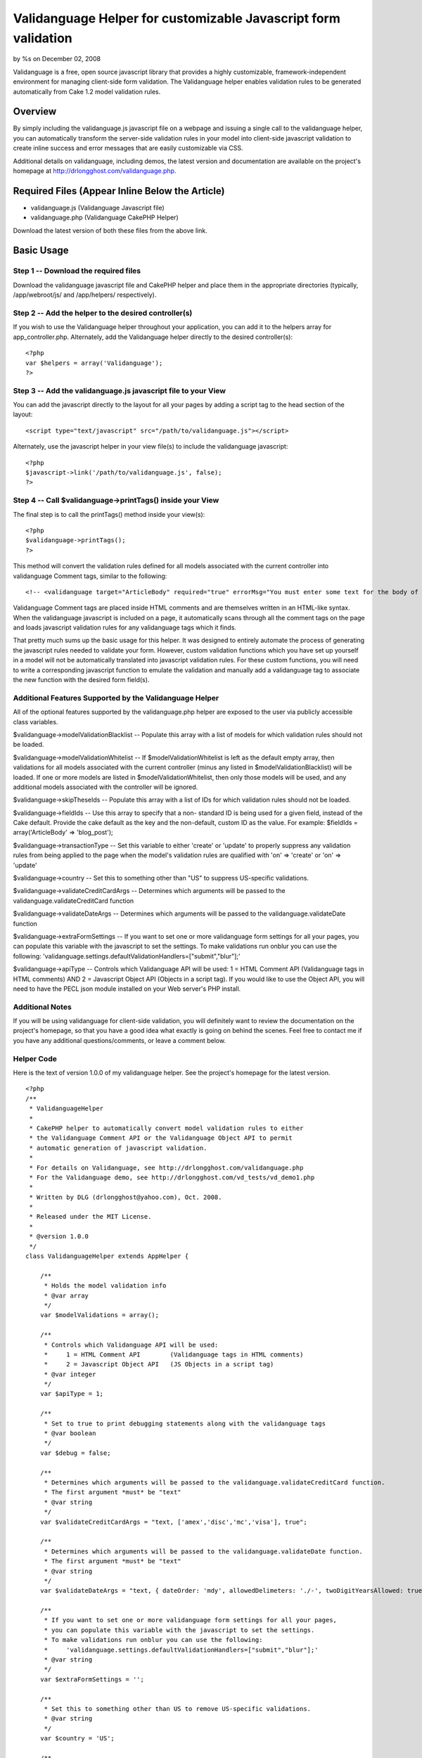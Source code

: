 

Validanguage Helper for customizable Javascript form validation
===============================================================

by %s on December 02, 2008

Validanguage is a free, open source javascript library that provides a
highly customizable, framework-independent environment for managing
client-side form validation. The Validanguage helper enables
validation rules to be generated automatically from Cake 1.2 model
validation rules.


Overview
--------

By simply including the validanguage.js javascript file on a webpage
and issuing a single call to the validanguage helper, you can
automatically transform the server-side validation rules in your model
into client-side javascript validation to create inline success and
error messages that are easily customizable via CSS.

Additional details on validanguage, including demos, the latest
version and documentation are available on the project's homepage at
`http://drlongghost.com/validanguage.php`_.


Required Files (Appear Inline Below the Article)
------------------------------------------------

+ validanguage.js (Validanguage Javascript file)
+ validanguage.php (Validanguage CakePHP Helper)

Download the latest version of both these files from the above link.


Basic Usage
-----------

Step 1 -- Download the required files
`````````````````````````````````````
Download the validanguage javascript file and CakePHP helper and place
them in the appropriate directories (typically, /app/webroot/js/ and
/app/helpers/ respectively).


Step 2 -- Add the helper to the desired controller(s)
`````````````````````````````````````````````````````
If you wish to use the Validanguage helper throughout your
application, you can add it to the helpers array for
app_controller.php. Alternately, add the Validanguage helper directly
to the desired controller(s):

::

    <?php 
    var $helpers = array('Validanguage');
    ?>



Step 3 -- Add the validanguage.js javascript file to your View
``````````````````````````````````````````````````````````````
You can add the javascript directly to the layout for all your pages
by adding a script tag to the head section of the layout:

::

    <script type="text/javascript" src="/path/to/validanguage.js"></script>

Alternately, use the javascript helper in your view file(s) to include
the validanguage javascript:

::

    <?php
    $javascript->link('/path/to/validanguage.js', false); 
    ?>



Step 4 -- Call $validanguage->printTags() inside your View
``````````````````````````````````````````````````````````
The final step is to call the printTags() method inside your view(s):

::

    <?php
    $validanguage->printTags();
    ?>

This method will convert the validation rules defined for all models
associated with the current controller into validanguage Comment tags,
similar to the following:

::

    
    <!-- <validanguage target="ArticleBody" required="true" errorMsg="You must enter some text for the body of your article."/> -->

Validanguage Comment tags are placed inside HTML comments and are
themselves written in an HTML-like syntax. When the validanguage
javascript is included on a page, it automatically scans through all
the comment tags on the page and loads javascript validation rules for
any validanguage tags which it finds.

That pretty much sums up the basic usage for this helper. It was
designed to entirely automate the process of generating the javascript
rules needed to validate your form. However, custom validation
functions which you have set up yourself in a model will not be
automatically translated into javascript validation rules. For these
custom functions, you will need to write a corresponding javascript
function to emulate the validation and manually add a validanguage tag
to associate the new function with the desired form field(s).


Additional Features Supported by the Validanguage Helper
````````````````````````````````````````````````````````
All of the optional features supported by the validanguage.php helper
are exposed to the user via publicly accessible class variables.

$validanguage->modelValidationBlacklist -- Populate this array with a
list of models for which validation rules should not be loaded.

$validanguage->modelValidationWhitelist -- If
$modelValidationWhitelist is left as the default empty array, then
validations for all models associated with the current controller
(minus any listed in $modelValidationBlacklist) will be loaded. If one
or more models are listed in $modelValidationWhitelist, then only
those models will be used, and any additional models associated with
the controller will be ignored.

$validanguage->skipTheseIds -- Populate this array with a list of IDs
for which validation rules should not be loaded.

$validanguage->fieldIds -- Use this array to specify that a non-
standard ID is being used for a given field, instead of the Cake
default. Provide the cake default as the key and the non-default,
custom ID as the value. For example: $fieldIds = array('ArticleBody'
=> 'blog_post');

$validanguage->transactionType -- Set this variable to either 'create'
or 'update' to properly suppress any validation rules from being
applied to the page when the model's validation rules are qualified
with 'on' => 'create' or 'on' => 'update'

$validanguage->country -- Set this to something other than "US" to
suppress US-specific validations.

$validanguage->validateCreditCardArgs -- Determines which arguments
will be passed to the validanguage.validateCreditCard function

$validanguage->validateDateArgs -- Determines which arguments will be
passed to the validanguage.validateDate function

$validanguage->extraFormSettings -- If you want to set one or more
validanguage form settings for all your pages, you can populate this
variable with the javascript to set the settings. To make validations
run onblur you can use the following:
'validanguage.settings.defaultValidationHandlers=["submit","blur"];'

$validanguage->apiType -- Controls which Validanguage API will be
used: 1 = HTML Comment API (Validanguage tags in HTML comments) AND 2
= Javascript Object API (Objects in a script tag). If you would like
to use the Object API, you will need to have the PECL json module
installed on your Web server's PHP install.


Additional Notes
````````````````
If you will be using validanguage for client-side validation, you will
definitely want to review the documentation on the project's homepage,
so that you have a good idea what exactly is going on behind the
scenes. Feel free to contact me if you have any additional
questions/comments, or leave a comment below.


Helper Code
```````````
Here is the text of version 1.0.0 of my validanguage helper. See the
project's homepage for the latest version.

::

    
    <?php
    /**
     * ValidanguageHelper
     * 
     * CakePHP helper to automatically convert model validation rules to either
     * the Validanguage Comment API or the Validanguage Object API to permit
     * automatic generation of javascript validation.
     * 
     * For details on Validanguage, see http://drlongghost.com/validanguage.php
     * For the Validanguage demo, see http://drlongghost.com/vd_tests/vd_demo1.php
     * 
     * Written by DLG (drlongghost@yahoo.com), Oct. 2008.
     * 
     * Released under the MIT License.
     * 
     * @version 1.0.0
     */
    class ValidanguageHelper extends AppHelper {
            
        /**
         * Holds the model validation info
         * @var array
         */
        var $modelValidations = array();
        
        /**
         * Controls which Validanguage API will be used:
         *     1 = HTML Comment API        (Validanguage tags in HTML comments)
         *     2 = Javascript Object API   (JS Objects in a script tag)
         * @var integer
         */
        var $apiType = 1;
        
        /**
         * Set to true to print debugging statements along with the validanguage tags
         * @var boolean
         */
        var $debug = false;
        
        /**
         * Determines which arguments will be passed to the validanguage.validateCreditCard function.
         * The first argument *must* be "text"
         * @var string
         */
        var $validateCreditCardArgs = "text, ['amex','disc','mc','visa'], true";
        
        /**
         * Determines which arguments will be passed to the validanguage.validateDate function.
         * The first argument *must* be "text"
         * @var string
         */
        var $validateDateArgs = "text, { dateOrder: 'mdy', allowedDelimeters: './-', twoDigitYearsAllowed: true }";
        
        /**
         * If you want to set one or more validanguage form settings for all your pages,
         * you can populate this variable with the javascript to set the settings.
         * To make validations run onblur you can use the following:
         *     'validanguage.settings.defaultValidationHandlers=["submit","blur"];'
         * @var string
         */
        var $extraFormSettings = '';
    
        /**
         * Set this to something other than US to remove US-specific validations.
         * @var string
         */
        var $country = 'US';
    
        /**
         * Populate this array with a list of models for which validation rules
         * should not be loaded.
         * @var array
         */
        var $modelValidationBlacklist = array();
        
        /**
         * If $modelValidationWhitelist is left as the default empty array,
         * then validations for all models associated with the current controller
         * (minus any listed in $modelValidationBlacklist) will be loaded.
         * If one or more models are listed in $modelValidationWhitelist,
         * then only those models will be used, and any additional models
         * associated with the controller will be ignored.
         * @var array
         */
        var $modelValidationWhitelist = array();
        
        /**
         * Populate this array with a list of IDs for which validation rules
         * should not be loaded.  If using the $fieldIds array below, you will
         * need to specify the IDs referenced in $fieldIds.
         * @var array
         */
        var $skipTheseIds = array();
        
        /**
         * Use this array to specify that a non-standard ID is being used for
         * a given field, instead of the Cake default. Provide the cake default
         * as the key and the non-default, custom ID as the value.
         * For example:  $fieldIds = array('ArticleBody' => 'blog_post');
         * @var array
         */
        var $fieldIds = array();
    
        /**
         * Set this variable to either 'create' or 'update' to properly
         * suppress any validation rules from being applied to the page
         * when the model's validation rules are qualified with
         * 'on' => 'create' or 'on' => 'update'
         * @var string
         */
        var $transactionType = '';
    
        /**
         * Program variable. Stores the form settings
         * @var string
         */
        var $validanguageFormSettings = '';
        
        /**
         * Program variable. Stores the validanguage API code generated from the cake models
         * @var string
         */
        var $validanguageText = '';
            
        /**
         * getTags
         * 
         * This method parses thru the model and builds validanguage tags for all the
         * validation rules.  The tags are returned as an array as follows:
         *     array(
         *         0 => validanguageFormSettings,
         *         1 => validanguageText,
         *     )
         * @return array
         */
        function getTags() {
            $this->_getTags();
            return array ($this->validanguageFormSettings, $this->validanguageText);
        }
        
        /**
         * printTags
         * 
         * This method parses thru the model and prints validanguage tags for all the
         * validation rules.
         */
        function printTags() {
            $this->_getTags();
            echo $this->validanguageFormSettings;
            echo $this->validanguageText;
        }
        
        /**
         * _getFormSettings
         * 
         * Populates a javascript script tag with all the requested customization settings
         */
        function _getFormSettings() {
            // Check to make sure json_encode() is available
            if ($this->apiType == 2 && !function_exists('json_encode')) {
                $this->apiType = 1;
                trigger_error("json_encode() PHP extension not installed. Switching to Comment API", E_USER_WARNING);
            } 
            
            $this->validanguageFormSettings = "<script type=\"text/javascript\">\n";
            $this->validanguageFormSettings .= "     validanguage.settings.onErrorClassName = 'error-message';\n";
            $this->validanguageFormSettings .= "     {$this->extraFormSettings}\n";
            $this->validanguageFormSettings .= "</script>\n";
        }
        
        /**
         * This function pulls out a list of all the relevant parts of a rule
         * which will be required by the _parseRule() method to properly translate
         * the rule from CakePHP to Validanguage.
         * 
         * @param $array1 Object
         * @param $array2 Object
         * @return array
         */
        function _getRelevantSettings( $arr1, $arr2=array(), $arr3=array() ) {
            $relevantSettingsList = array(
                'on',
                'message',
                'allowEmpty'
            );
            $relevantSettings = array();
            
            foreach ($relevantSettingsList as $setting) {
                if (is_array($arr1) && isset($arr1[$setting])) $relevantSettings[$setting] = $arr1[$setting];
                if (is_array($arr2) && isset($arr2[$setting])) $relevantSettings[$setting] = $arr2[$setting];
                if (is_array($arr3) && isset($arr3[$setting])) $relevantSettings[$setting] = $arr3[$setting];
            }
            return $relevantSettings;
        }
        
        /**
         * This method parses thru the model and populates validanguage tags for all the
         * validation rules.
         */
        function _getTags() {
            $i = -1;
            $validations = array();
            $this->_getFormSettings();
            if (empty($this->modelValidations)) $this->_loadModelValidations();
            foreach ($this->modelValidations as $model=>$fields ) {
                foreach ($fields as $field => $rules) {
                    $id = $model . Inflector::camelize($field);
                    if (array_key_exists($id, $this->fieldIds)) $id = $this->fieldIds[$id];
                    if (in_array($id, $this->skipTheseIds)) continue;
                    if ($this->debug) echo "<br/><br/> -- Checking $id -- <br/>";
                    $validations[$id] = array( 'validations' => array() );
                    
                    // There must be an easier way to iterate thru all this...
                    if (is_array($rules)) {
                        if (isset($rules[0])) {
                            // This array must be handled as a single rule
                            $this->_parseRule( $field, $rules, &$validations[$id] );
                        } else {
                         
                            foreach ($rules as $ruleName=>$ruleVal) {
                                
                                if (is_array($ruleVal)) {
                                    $relevantSettings = $this->_getRelevantSettings($rules, $ruleName, $ruleVal);
                                    
                                    if (isset($ruleVal[0])) {
                                        // This array must be handled as a single rule
                                        $this->_parseRule( $ruleName, $ruleVal, &$validations[$id], $relevantSettings );
                                    } else {
                                        foreach ($ruleVal as $ruleName2 => $ruleVal2) {
                                            $this->_parseRule( $ruleName2, $ruleVal2, &$validations[$id], $relevantSettings );
                                        }
                                    }
                                    
                                } else {
                                    $relevantSettings = $this->_getRelevantSettings($ruleName, $rules, $rules[$ruleName]);
                                    $this->_parseRule( $ruleName, $ruleVal, &$validations[$id], $relevantSettings );
                                }
                            }                          
                        }
                                            
                    } else {
                        // Single value
                        $this->_parseRule( $field, $rules, &$validations[$id] );
                    }
                }
            }
            $apiFunc = ($this->apiType==1) ? '_outputValidanguageTags' : '_outputValidanguageObjects';
            $this->{$apiFunc}($validations);
        }
        
        /**
         * loadModelValidations
         * 
         * Populates the modelValidations array with details on all the models
         * assigned to the controller
         */
        function _loadModelValidations() {
            $models = (empty($this->modelValidationWhitelist)) ? $this->params['models'] : $this->modelValidationWhitelist;
            foreach ($models as $m) {
                if (in_array($m, $this->modelValidationBlacklist)) continue;
                $model = new $m;
                if (method_exists($model, 'loadValidation')) $model->loadValidation();
                $this->modelValidations[$m] = $model->validate;
            }
            if ($this->debug == true) pr($this->modelValidations);
        }
        
        /**
         * Converts the $validations object into the validanguage Object API
         * and prints it in a script tag.
         * @param $validations Object
         */
        function _outputValidanguageObjects($validations) {
            if ($this->debug) pr($validations);
            $this->validanguageText = "<script type=\"text/javascript\">\n";
            foreach( $validations as $id => $rules ) {
                $this->validanguageText .= "     validanguage.el['{$id}'] = " . json_encode($rules) . ";\n";
            }
            $this->validanguageText .= "</script>\n";
        }
        
        /**
         * Converts the $validations object into the validanguage Comment API
         * and prints the tags to the page
         * @param $validations Object
         */
        function _outputValidanguageTags($validations) {
            foreach( $validations as $id => &$rules ) {
                $addOns = array('minlength','maxlength','required');
                foreach ($addOns as $addOn) {
                    if (isset($rules[$addOn])) {
                        $tag = "\n<!-- <validanguage target=\"{$id}\" ";
                        if ($addOn==='required') {
                            $tag .= "{$addOn}=\"true\" ";
                        } else {
                            $tag .= "{$addOn}=\"{$rules[$addOn]}\" ";
                        }
                        $tag .= " /> -->";
                        $this->validanguageText .= $tag;
                    }
                    unset($tag);
                }
                       
                foreach( $rules['validations'] as $validation ) {              
                    $tag = "\n<!-- <validanguage target=\"{$id}\" ";
                    
                    $tag .= "validations=\"{$validation['name']}\" ";
                    if (isset($validation['errorMsg'])) {
                        $tag .= "errorMsg=\"{$validation['errorMsg']}\" ";
                    } else if (isset($rules['errorMsg'])) {
                        $tag .= "errorMsg=\"{$rules['errorMsg']}\" ";
                    }
                    $tag .= " /> -->";
                    
                    $empty = "<!-- <validanguage target=\"{$id}\"  /> -->\n";
                    if (isset($tag) && $tag !== $empty) $this->validanguageText .= $tag;
                    unset($tag);
                }
            }
        }
        
        /**
         * _parseRule
         * 
         * This method handles a single CakePHP rule and pushes the corresponding validanguage
         * rule onto the $validations array.
         * 
         * @param object $key
         * @param object $val
         * @param object $validations
         * @param object $relevantSettings optional
         */
        function _parseRule($key, $val, $validations, $relevantSettings=array() ) {
            if (isset($relevantSettings['on']) && $relevantSettings['on'] !== $this->transactionType) return;
            if ($this->debug) {
                echo " <br/>key = $key and val = $val with ";
                print_r($relevantSettings);
            }
            if (is_array($val) && isset($val[0])) {
                // handle arrays
                if ($this->debug) pr($val);
                
                // between
                if($val[0]=='between') {
                    $max = ($val[1]>$val[2]) ? $val[1] : $val[2];
                    $min = ($val[1]<$val[2]) ? $val[1] : $val[2];
                    if (!empty($relevantSettings['message'])) {
                        $newFunc = array(
                            'name'     => "validanguage.validateMaxlength(text,{$max}), validanguage.validateMinlength(text,{$min})",
                            'errorMsg' => $relevantSettings['message'],
                        );
                    } else {
                        $validations['minlength'] = $min;
                        $validations['maxlength'] = $max;
                    }
                }
                
                // minLength/maxLength
                if($val[0]=='minLength' || $val[0]=='maxLength') {
                    if (!empty($relevantSettings['message'])) {
                        $func = ($val[0]=='minLength') ? 'Minlength': 'Maxlength';
                        $newFunc = array(
                            'name'     => "validanguage.validate{$func}(text,{$val[1]})",
                            'errorMsg' => $relevantSettings['message'],
                        );
                    } else {
                        $func = ($val[0]=='minLength') ? 'minlength': 'maxlength';
                        $validations[$func] = $val[1];
                    }
                }
                if (!empty($newFunc)) {
                    $validations['validations'][] = $newFunc;
                } else {
                    $func_args = $val;
                    $val = array_shift($val); // Reset $val to $val[0] and check for the validations below        
                }
            } // close if is_array()
            
            if (($key==='required' && $val===true) || ($key==='allowEmpty' && $val===false) || ($val===VALID_NOT_EMPTY)) {
                // required
                if (!empty($relevantSettings['message'])) {
                    $newFunc = array(
                        'name' => 'validanguage.validateRequired',
                    );       
                } else {
                    $validations['required'] = true;
                }
            } else if ($key==='min' || $key==='max') {
                // minlength/maxlength
                if (!empty($relevantSettings['message'])) {
                    $func = ($key=='min') ? 'Minlength': 'Maxlength';
                    $newFunc = array(
                        'name' => "validanguage.validate{$func}(text,{$val})",
                    );       
                } else {
                    $func = ($key=='min') ? 'minlength': 'maxlength';
                    $validations[$func] = $val;
                }
            } else if (is_string($val) && (substr($val,0,1)==='/')) {
                // regexes
                $val = str_replace(array('\\A','\\b','\\b','\\z'),'',$val); // strip out crap that js cant use
                $val = substr($val, 1); // strip out the leading and trailing slashes
                $val = substr($val, 0, strrpos($val,'/') );
                $val = str_replace("\\", "\\\\", $val); // escape the slashes
                $val = str_replace("'", "\'", $val); // escape the apostrophes
                $newFunc = array(
                    'name' => "validanguage.validateRegex(text, { expression: '{$val}' })",
                );
            } else {
                // These validations are all handled easily enough
                $easilyHandled = array(
                    'alphaNumeric'   => "validateRegex(text, { expression: /[^0-9a-zA-Z]/, errorOnMatch: true })",
                    'blank'          => "validateRegex(text, { expression: /[^\\w]/, errorOnMatch: true })",
                    'cc'             => "validateCreditCard( {$this->validateCreditCardArgs} )",
                    'date'           => "validateDate( {$this->validateDateArgs} )",
                    'email'          => 'validateEmail',
                    'ip'             => 'validateIP',
                    'max'            => 'validateMaxlength(text,{$val[1]})',
                    'min'            => 'validateMinlength(text,{$val[1]})',
                    'numeric'        => 'validateNumeric',
                    'phone'          => 'validateUSPhoneNumber',
                    'postal'         => 'validateUSZipCode',
                    'ssn'            => 'validateUSSSN',
                    'url'            => 'validateURL',
                );
                if ($this->country !== 'US') {
                    unset($easilyHandled['phone']);
                    unset($easilyHandled['postal']);
                    unset($easilyHandled['ssn']);
                }
                foreach ($easilyHandled as $provided=>$funcName) {
                    if ( $val === $provided) {
                        if ($this->debug) echo "MATCH on $provided<br/>";
                        $newFunc = array(
                            'name' => "validanguage.{$funcName}",
                        );
                        break;
                    }
                }
            }
            if (!empty($newFunc)) {
                if (!empty($relevantSettings['message'])) $newFunc['errorMsg'] = $relevantSettings['message'];        
                $validations['validations'][] = $newFunc;
            }
        }
    }
    ?>



Validanguage version 0.9.6
``````````````````````````
Here is the text of version 0.9.6 of validanguage.js. See the
project's homepage for the latest version.
[code] /**
* The validanguage library was written by DrLongGhost in 2008. See
attached MIT_License.js
* and readme.txt for licensing and documentation. Visit
`http://www.drlongghost.com/`_ for updates.
*
*
* @namespace Global validanguage object
* @author DrLongGhost
* @version 0.9.6
*/
var validanguage = {
/**
* Valid values are 'none', 'prototype', and 'scriptaculous'.
* @public
* @default 'none'
*/
useLibrary: 'none',

/**
* @private
*/
version: '0.9.6',

/**
* @namespace validanguage.settings object
*/
settings: {
/**
* Should an alert() be shown when a validation fails?
* By default, validanguage.showError() and validanguage.hideError()
instead place the
* error msg underneath the failed field.
* @default false
*/
showAlert: false,

/**
* Should the target element of a failed validation receive focus when
a validation fails?
* IMPORTANT note regarding showAlert and focusOnError. Do NOT set both
of these to true if using onblur validations. Pick either one or the
other.
* When you use both, it is possible to create infinite loops in which
a validation failure generates an alert, triggering an onblur,
* which triggers another validation failure and subsequent alert.
* If you aren't using onblur validations at all, you can safely use
both.
* @default false
*/
focusOnerror: false,

/**
* When a form is submitted, are all form fields validated, or do we
stop once one fails?
* @default true
*/
validateAllFieldsOnsubmit: true,

/**
* Override this to set a global success handlers for all validation
results
* If you want to use only alert messages via showAlert, set this to {}
to turn off inline error msgs
* @default 'validanguage.hideError'
*/
onsuccess: 'validanguage.hideError',

/**
* Override this to set a global error handler for all validation
results
* If you want to use only alert messages via showAlert, set this to {}
to turn off inline error msgs
* @default 'validanguage.showError'
*/
onerror: 'validanguage.showError',

/**
* Default generic error message
* @default 'You have entered an invalid entry in the form'
*/
errorMsg: 'You have entered an invalid entry in the form',

/**
* Default error message for the validateRequired validation
* @default 'You have skipped a required field'
*/
requiredErrorMsg: 'You have skipped a required field',

/**
* Default error message for the validateMinlength validation
* @default 'The indicated field must be at least {!minlength}
characters long'
*/
minlengthErrorMsg: 'The indicated field must be at least {!minlength}
characters long',

/**
* Default error message for the validateMaxlength validation
* @default 'The indicated field may not be longer than {!maxlength}
characters'
*/
maxlengthErrorMsg: 'The indicated field may not be longer than
{!maxlength} characters',

/**
* Default error message for the validateCharacters function
* @default 'You have entered invalid characters'
*/
characterValidationErrorMsg: 'You have entered invalid characters',

/**
* Class name used in showError() to assign to the DIVs
* which are created to show the inline error msgs.
* @default 'vdError'
*/
onErrorClassName: 'vdError',

/**
* Class name used in hideError() to assign to a DIV
* which was created to show an inline error msgs which is then
removed.
* @default 'vdNoError'
*/
noErrorClassName: 'vdNoError',

/**
* Class name used in hideError() to assign to a form field which
passes validation
* @default 'passedField'
*/
passedFieldClassName: 'passedField',

/**
* Class name used in showError() to assign to a form field which fails
validation
* @default 'failedField'
*/
failedFieldClassName: 'failedField',

/**
* Used to make the ID used in hideError() to assign to the SPAN
element inside the vdError
* DIV. The errorMsgSpanSuffix is appended to the end of the form
field's ID to make the SPAN ID.
* If a SPAN with this ID already exists in the DOM, it will be used.
If it doesn't exist, one will
* be created dynamically.
* @default '_errorMsg'
*/
errorMsgSpanSuffix: '_errorMsg',

/**
* To display a combined list of all fields which failed validation in
addition to the
* inline error msgs, set showFailedFields to true. The fields will be
listed using the
* "field" attribute (or ID if field is not available).
* @default false
*/
showFailedFields: false,

/**
* The text specified in errorListText will be placed at the top of the
errorDiv generated
* by the showFailedFields option in showError().
* @default ' Please correct the following fields: '
*/
errorListText: ' Please correct the following fields: ',

/**
* Specifies the ID to be assigned to the DIV used for the
showFailedFields option in showError().
* If a DIV with this ID exists in the DOM, it will be used. If it
doesn't exist, one will
* be created dynamically.
* @default 'vdErrorDiv'
*/
errorDivId: 'vdErrorDiv',

/**
* Specifies the ID to be assigned to the UL used for the
showFailedFields option in showError().
* @default 'vdErrorList'
*/
errorListId: 'vdErrorList',

/**
* Used to make the ID used for the showFailedFields option in
showError().
* The errorListItemSuffix is appended to the end of the form field's
ID to make the ID for the LI item.
* @default '_vd_li'
*/
errorListItemSuffix: '_vd_li',

/**
* Determines the ID of the DIV created in the showSubmitMessage()
function used to
* replace a form's submit button once the form has been submitted.
* @default 'vdSubmitMessage'
*/
showSubmitMessageId: 'vdSubmitMessage',

/**
* Determines the text used by the showSubmitMessage() function which
is used
* replace a form's submit button once the form has been submitted. If
desired, you can include HTML
* or IMG tags instead of the default text.
* @default 'Loading'
*/
showSubmitMessageMessage: 'Loading',

/**
* This array is used in the validateRequired function to determine
whether a select box
* has been left on the default, "empty" option. Add/Remove from this
array as needed.
* @default ['','0',' ',''] */
emptyOptionElements: ['','0',' ',''],

/**
* If a validation is supplied without any event handlers, how should
it be treated in loadElAPI()?
* This setting also affects the behavior of the required=true and
maxlength/minlength shortcuts.
* @default ['submit'] */
defaultValidationHandlers: ['submit'],

/**
* Should any validanguage.toggle() transformations which are defined
for form fields on the
* page be automatically called when the page has finished loading.
* @default true
*/
callToggleTransformationsOnload: true,

/**
* Should the toggle visibility API in validanguage.toggle() default to
"hidden" if a given target
* does not satisfy any provided "visible" conditions? If you set this
to false, you will need to
* explicitly provide the desired "hidden" conditions.
*/
toggleVisibilityDefaultsToHidden: true,

/**
* Should the HTML document be scanned for validanguage comment tags?
* Set this to false if you arent using the comment API for better
performance.
* @default true
*/
loadCommentAPI: true,

/**
* Determines the delimeter used in the loadCommentAPI() function to
split up each
* comment into multiple validanguage tags.
* You probably want to keep this as "\n" to be safe, but if you want
to be allowed
* to use carriage returns inside validanguage comment tags, you can
set this to
* "/>" if you are careful to always close your validanguage tags
* @default "\n"
*/
commentDelimiter: "\n",

/**
* Color for the textbox to flash when invalid input is entered. The
default is light red.
* Set this to empty to turn flashing off.
* @default '#FF6666'
*/
validationErrorColor : '#FF6666',

/**
* Normal color of the textbox. The default is empty. Used in
conjunction with validationErrorColor
* to make the textboxes flash.
* @default ''
*/
normalTextboxColor : '',

/**
* Amount of time the text box flashes the validationErrorColor. The
default is 100ms
* @default 100
*/
timeDelay : 100,

/**
* Typing delay for the ontyping event. This is the amount of time
between keystrokes
* that must elapse before the event fires. The default is just over 1
second.
* @default 1100
*/
typingDelay: 1100,

/**
* Should the validateRequiredAlternatives function be assigned onclick
to radio buttons
* and checkboxes named as "requiredAlternatives"? Setting this to true
ensures that
* checking/unchecking a radio button or checkbox will correctly call
showError/hideError.
* @default true
*/
validateRequiredAlternativesOnclick: true,

/**
* Defines the default behavior of the validateRegex function.
* Is a match against the regex an error or a success?
* @default false
*/
errorOnMatch: false,

/**
* Override this to setup a function to run after all validanguage form
fields have
* been intialized inside the populate() function. The default is an
empty function.
* @default function() { }
*/
onload: function() { },

//dummy field I put here so the onload above will have a comma after
it
foo: ''
},

//PRIVATE PROGRAM VARIABLES
alertCounter: true, //this counter prevents infinite loops from being
created between alerts() and onblur handlers
el: {},
forms: {},
formLookup: {}, //hash table to map form element IDs to the ID of the
parent form.
requiredAlternatives: [], //hash table used to store
requiredAlternatives associations
supportedEvents: ['blur','change','keypress','keyup','keydown','submit
','click','typing'],
supportedEventHandlers: ['onblur','onchange','onkeypress','onkeyup','o
nkeydown','onsubmit','onclick','ontyping'],
typingDelay: [], //hash table to store ontyping timeouts

/**
* Generic cross-browser addEvent() function.
*
* @param {Object} Object to receive the event
* @param {Object} Event type
* @param {Object} Function to be called
*/
addEvent: function(obj, event, func){
if (obj.addEventListener) {
obj.addEventListener(event, func, false);
return true;
} else if (obj.attachEvent){
var newEvent = obj.attachEvent("on"+event, func);
return newEvent;
}
},

/**
* Reassigns the validanguage.addEvent function, if an external library
is being used.
*/
addEventInit: function() {
switch ( this.useLibrary ) {
case 'prototype':
case 'scriptaculous':
//reassign the addEvent function to use Event.observe
this.addEvent = function(obj, evtHandler, func){
Event.observe(obj, evtHandler, func);
}
break;
}
},

/**
* This function wraps multiple validanguage.el.elemId.validations
event handlers
* and transformations within a single wrapper to call all loaded
validations/transformations
* and exit as soon as a validation returns false.
*
* @param {Object} Form element object
* @param {string} eventType, such as "blur" or "keydown"
* @param {integer} validationsCounter, denotes the array index of this
item in
* validanguage.el.elemId.validations
*/
addOrCreateValidationWrapper: function( Obj, eventType,
validationsCounter ) {
var id = Obj.id;

if (eventType == 'submit') {
if (this.empty(validationsCounter)) return; // exit early for onsubmit
transformations
var formId = validanguage.formLookup[id];
if (typeof formId == 'number') {
var form = document.forms[formId];
} else {
var form = document.getElementById(formId);
}
if (typeof validanguage.forms[formId].validations == 'undefined') {
validanguage.forms[formId].validations = [];
this.addEvent(form, eventType, function(e) {
var evt = e || window.evt;
var result = validanguage.validationWrapper(e);
if (result == false) {
evt.returnValue = false; //IE
if (evt.preventDefault) evt.preventDefault(); //Everyone else
return false;
} else {
return true;
}
});
}
//add the element and validationsCounter to the list of onsubmit
validations for the parent form
validanguage.forms[formId].validations[validanguage.forms[formId].vali
dations.length] = { element: Obj, validationsCounter:
validationsCounter };
} else {

if( typeof validanguage.el[id].handlers == 'undefined' )
validanguage.el[id].handlers = {};
if( typeof validanguage.el[id].handlers[eventType] == 'undefined' ) {
validanguage.el[id].handlers[eventType] = [];
if( eventType == 'typing') {
this.addEvent(Obj, 'keyup', function(e){
validanguage.validationWrapper(e, 'typingTimeout'); });
} else {
this.addEvent(Obj, eventType, function(e){
validanguage.validationWrapper(e); });
}
}
//add validationsCounter to the list of validations for this
object/eventType combo
validanguage.el[id].handlers[eventType][validanguage.el[id].handlers[e
ventType].length] = validationsCounter;
}
},

/**
* This function is used to either load a new validation for a form
field, or to
* reactivate a validation previously removed with the
removeValidation() method.
*
* NOTE: When adding a new validation, you will need to have previously
inserted
* all the relevant details about the validation in the
validanguage.el.formField
* object.
*
* @param {String} elemId
* @param {String/Array} eventTypes
* @param {String/Array/Function} validationNames
*/
addValidation: function ( elemId, eventTypes, validationNames ) {
if( typeof validationNames[0]=='undefined' ) validationNames = [
validationNames ];
if( typeof eventTypes=='string' ) eventTypes = [ eventTypes ];

var vals = this.el[elemId].validations;
for (var i = vals.length - 1; i > -1; i--) {
if ( validationNames[0] == '*' || this.inArray(vals[i].name,
validationNames) ) {
for( var j=eventTypes.length-1; j>-1; j--) {
this.addOrCreateValidationWrapper(document.getElementById(elemId),
eventTypes[j], i);
}
}
}
},

/**
* Very simple AJAX function
* @param {String} url
* @param {Function} callback
*/
ajax: function( url, callback ) {
validanguage.ajaxObj.open("POST", url, true);
this.ajaxCallback = callback;
this.ajaxObj.onreadystatechange = function() {
if(validanguage.ajaxObj.readyState==4){
validanguage.ajaxCallback(validanguage.ajaxObj.responseText)
}
};
this.ajaxObj.send(null);
},

/**
* Initializes validanguage.ajax as browser-specific
*/
ajaxInit: function() {
if(window.ActiveXObject){
this.ajaxObj = new ActiveXObject("Microsoft.XMLHTTP");
} else if(window.XMLHttpRequest){
this.ajaxObj = new XMLHttpRequest();
}
},

/**
* Combines 2 node lists into 1
* @param {Object} obj1
* @param {Object} obj2
*/
concatCollection: function(obj1,obj2) {
var i;
var arr = new Array();
var len1 = obj1.length;
var len2 = obj2.length;
for (i=0; i
arr.push(obj1[i]);
}
for (i=0; i
arr.push(obj2[i]);
}
return arr;
},

/**
* Emulates PHP's empty() function. For convenience, you can specify
whether
* boolean false is considered empty. Defaults to false is NOT empty.
* Ignores functions.
*
* @param {Object} testVar
* @param {bool} falseIsEmpty
*/
empty: function ( testVar, falseIsEmpty ) {
if( testVar == null || testVar == undefined || testVar == NaN ||
(testVar =='' && typeof testVar == 'string') ) return true;
if( falseIsEmpty==true && testVar==false) {
return true;
}
if(typeof testVar == 'object') {
for (var i in testVar) {
if( typeof testVar[i] == 'function' ) continue;
if( validanguage.empty(testVar[i], falseIsEmpty)==false ) {
return false;
}
}
return true;
} else {
return false;
}
},

/**
* This is a preset transformation which is used to reformat text input
* to match a desired pattern
* @param {String} Pattern using x to represent alphanumeric
characters.
* For example: "(xxx) xxx-xxxx"
* @param {String} String listing any characters to be removed from the
* form field's value prior to potential reformatting
* For example: "()- "
* @param {String/Regex} Regular expression which, if provided, will be
used
* to determine whether or not to proceed with reformatting.
* If not provided, the function will only reformat if the number
* of characters in the form field (after stripThese is applied)
* matches the number of x's in the provided pattern
*/
format: function( pattern, stripThese, regexMatch ) {
var text = this.value;
if(stripThese!=null && typeof stripThese=='string') {
var i = stripThese.length;
for( var i=stripThese.length-1; i>-1; i-- ) {
while (text.indexOf(stripThese.charAt(i)) != -1) {
text = text.replace(stripThese.charAt(i),'','g');
}
}
}
if( regexMatch!=null ) {
var myreg = (typeof regexMatch=='string') ? new RegExp(regexMatch) :
regexMatch;
var thisMatch = myreg.exec(text);
if (thisMatch == null) return; //exit early for no match
} else {
//check for required length based on number of x's in the pattern
var countMe = pattern.replace(/[^x]/g,'');
if( text.length != countMe.length ) return;
}
var i = pattern.length;
var k = -1; //counter for text
var newtext = '';
for( var j=0; j
newtext += (pattern.charAt(j)=='x') ? text.charAt(++k) :
pattern.charAt(j);
}
this.value = newtext;
},

/**
* This function is one big ass switch case to look up a char code
* for the supplied character
* @param {String} suppliedCharacter
*/
getCharCode: function( suppliedCharacter ){
switch(suppliedCharacter){
case ' ': return '32';
case '!': return '33';
case '"': return '34';
case '#': return '35';
case '$': return '36';
case '%': return '37';
case '&': return '38';
case "'": return '39';
case '(': return '40';
case ')': return '41';
case '*': return '42';
case '+': return '43';
case ',': return '44';
case '-': return '45';
case '.': return '46';
case '/': return '47';
case '0': return '48';
case '1': return '49';
case '2': return '50';
case '3': return '51';
case '4': return '52';
case '5': return '53';
case '6': return '54';
case '7': return '55';
case '8': return '56';
case '9': return '57';
case ':': return '58';
case ';': return '59';
case '<': return '60';
case '=': return '61';
case '>': return '62';
case '?': return '63';
case '@': return '64';
case 'A': return '65';
case 'B': return '66';
case 'C': return '67';
case 'D': return '68';
case 'E': return '69';
case 'F': return '70';
case 'G': return '71';
case 'H': return '72';
case 'I': return '73';
case 'J': return '74';
case 'K': return '75';
case 'L': return '76';
case 'M': return '77';
case 'N': return '78';
case 'O': return '79';
case 'P': return '80';
case 'Q': return '81';
case 'R': return '82';
case 'S': return '83';
case 'T': return '84';
case 'U': return '85';
case 'V': return '86';
case 'W': return '87';
case 'X': return '88';
case 'Y': return '89';
case 'Z': return '90';
case '[': return '91';
case '\\': return '92';
case ']': return '93';
case '^': return '94';
case '_': return '95';
case '`': return '96';
case 'a': return '97';
case 'b': return '98';
case 'c': return '99';
case 'd': return '100';
case 'e': return '101';
case 'f': return '102';
case 'g': return '103';
case 'h': return '104';
case 'i': return '105';
case 'j': return '106';
case 'k': return '107';
case 'l': return '108';
case 'm': return '109';
case 'n': return '110';
case 'o': return '111';
case 'p': return '112';
case 'q': return '113';
case 'r': return '114';
case 's': return '115';
case 't': return '116';
case 'u': return '117';
case 'v': return '118';
case 'w': return '119';
case 'x': return '120';
case 'y': return '121';
case 'z': return '122';
case '{': return '123';
case '|': return '124';
case '}': return '125';
case '~': return '126';
} //close switch
return '';
},

/**
* Fetches all comment nodes in the passed form node and returns them
in a node list
* Doesnt work in konqueror, since konqueror strips all comments from
the DOM
*
* @param {Containing Node} el
*/
getComments: function(el) {
if (!el) el = document.documentElement;
var comments = new Array();
var length = el.childNodes.length;
for (var c = 0; c < length; c++) {
if (el.childNodes[c].nodeType == 8) {
comments[comments.length] = el.childNodes[c];
} else if (el.childNodes[c].nodeType == 1) {
comments = comments.concat(this.getComments(el.childNodes[c]));
}
}
return comments;
},

/**
* Helper function used by validateDate() and validateTimestamp().
* @param {Object} options object provided by the user to
validateDate() or validateTimestamp().
* @param {Object} defaults which should be used. Used to allow
validateDate() and validateTimestamp()
* to have different default dateOrder values.
*/
getDateTimeDefaultOptions: function ( options, defaults ) {
if( options==null ) options = {};

// Date options
if( typeof options.dateOrder=='undefined' )
options.dateOrder=defaults.dateOrder;
options.dateOrder = options.dateOrder.toLowerCase();
if( typeof options.allowedDelimiters=='undefined' || typeof
options.allowedDelimiters!='string' ) options['allowedDelimiters'] =
'./-';
if( typeof options.twoDigitYearsAllowed=='undefined' )
options.twoDigitYearsAllowed = false;
if( typeof options.oneDigitDaysAndMonthsAllowed=='undefined' )
options.oneDigitDaysAndMonthsAllowed = true;
if( typeof options.maxYear=='undefined' ) options.maxYear = new
Date().getFullYear() + 15;
if( typeof options.minYear=='undefined' ) options.minYear = 1900;
if( typeof options.rejectDatesInTheFuture=='undefined' )
options.rejectDatesInTheFuture = false;
if( typeof options.rejectDatesInThePast=='undefined' )
options.rejectDatesInThePast = false;

// Time options
if( typeof options.timeIsRequired=='undefined' )
options.timeIsRequired = false;
if( typeof options.timeUnits=='undefined' ) options.timeUnits = 'hms';
if( typeof options.microsecondPrecision=='undefined' )
options.microsecondPrecision = 6;
return options;
},

/**
* This function checks for a given setting in increasing specificity
* within the validanguage.forms[formId].settings object, and within
the passed
* validanguage.el objects
*
* @param {string} Name of the setting to be retrieved
* @param {string} ID of the form field object being validated
* @param {Object} validanguage.el.objId.validations[index] object
*/
getElSetting: function( setting, id, validationObj ) {
var formSetting = this.getFormSettings(id);
var retVal = formSetting[setting]; //global setting
if( typeof validationObj!='undefined' && typeof validationObj[setting]
!= 'undefined' ) {
retVal = validationObj[setting];
} else if( typeof this.el[id][setting] != 'undefined' ) {
retVal = this.el[id][setting];
}
return retVal;
},

/**
* This function returns the validanguage.form[formId].setting object
for the passed element ID
* @param {string or Node} id of the input field or input node
* @return {Object} settings object
*/
getFormSettings: function(id) {
var formName = (
document.getElementById(id).nodeName.toLowerCase()=='form' ) ?
id : this.formLookup[id];
return this.forms[formName].settings;
},

/**
* This function parses the passed comment to retrieve the indicated
setting
*
* @param {String} Name of the setting to retrieve / needle
* @param {String} Full text of the HTML comment / haystack
* @return {String} The value of the requested setting
*/
getSettingFromComment: function( setting, comment ) {
var needle = ' '+setting+'=';
var startPos = comment.indexOf(needle);
if( startPos == -1) return null;
var delimiterPos = (startPos*1) + (needle.length*1);
var delimeter = '\\' + comment.charAt(delimiterPos);
var Regex = needle+delimeter+'(.+?)'+delimeter;
var myreg = new RegExp(Regex);
var thisMatch = myreg.exec(comment, 'gi');
if (thisMatch == null) {
return null; //no match
} else if (thisMatch[1]) {
//Convert booleans. I hope this doesnt screw anyone later....
if(thisMatch[1]=='true') thisMatch[1]=true;
if(thisMatch[1]=='false') thisMatch[1]=false;
return thisMatch[1];
}
},

/**
* This function hides the div containing the validanguage error
messages for
* failed validations
*/
hideError: function() {
var settings = validanguage.getFormSettings(this.id);
var errorDisplay = document.getElementById(this.id +
settings.errorMsgSpanSuffix);
if (errorDisplay != null) {
errorDisplay.innerHTML = '';
var errorDiv = errorDisplay.parentNode;

errorDiv.style.display = 'none';
errorDiv.className = settings.noErrorClassName;
}
if (!
this.className.match(validanguage.settings.passedFieldClassName))
this.className += ' '+validanguage.settings.passedFieldClassName;
if (this.className.match(validanguage.settings.failedFieldClassName))
this.className =
this.className.replace(validanguage.settings.failedFieldClassName,'');

//Do we need to remove any vd_li items?
if( !settings.showFailedFields ) return;
if( document.getElementById(this.id + settings.errorListItemSuffix) !=
null ) {
var errorList = document.getElementById(settings.errorListId);
errorList.removeChild( document.getElementById(this.id +
settings.errorListItemSuffix) );
if( errorList.getElementsByTagName('LI').length==0 )
document.getElementById(settings.errorDivId).style.display='none';
}
},

/**
* Determines whether the passed item is present in the array or
object.
*
* @param {Object} needle
* @param {Object} haystack
*/
inArray: function( needle, haystack ) {
for( var i=haystack.length-1; i>-1; i-- ){
if( haystack[i]===needle ) return true;
}
return false;
},

/**
* This function searches settingsHaystack for all variables defined in
the settingsNeedles
* array, and if they are located, they are copied over to the
settingsTarget
*
* @param {Object} settingsHaystack -- Object location to be searched
for settings
* @param {Array} settingsNeedles -- Array of settings to be checked
* @param {Object} settingsTarget -- Object location where any defined
settings should be copied to
* @param {String} constrainType -- Optional type constraint
*/
inheritIfDefined: function ( settingsHaystack, settingsNeedles,
settingsTarget, constrainType ) {
if( typeof settingsNeedles.length == 'undefined' ) return false;
for( var i=settingsNeedles.length-1;i>-1;i--) {
if ( typeof settingsHaystack[settingsNeedles[i]]!='undefined' &&
( this.empty(constrainType) || typeof
settingsHaystack[settingsNeedles[i]]==constrainType )
) {
settingsTarget[settingsNeedles[i]] =
settingsHaystack[settingsNeedles[i]];
}
}
},

/**
* Initialization function for validanguage. Adds the onload hook
* which fires off the populate() method to add all the other event
* handlers
*/
init: function() {
this.addEventInit();
this.ajaxInit();
this.addEvent(window, 'load', function() {
validanguage.populate.call(validanguage);
});
},

/**
* Function to insert 1 Node after another in the DOM. If the
referenceNode
* is a label, this function will use the nextSibling instead
*
* @param {Node} nodeToAdd
* @param {Node} referenceNode
*/
insertAfter: function (nodeToAdd, referenceNode ) {
if (referenceNode.nextSibling) {
if (referenceNode.nextSibling.nodeName.toLowerCase() == 'label') {
referenceNode.parentNode.insertBefore(nodeToAdd,
referenceNode.nextSibling.nextSibling);
} else {
referenceNode.parentNode.insertBefore(nodeToAdd,
referenceNode.nextSibling);
}
} else {
referenceNode.parentNode.appendChild(nodeToAdd);
}
},

/**
* This function parses all comments in the current document, looking
for
* the comment-based API and converts any validanguage statements it
* finds into the element/json-based API for further processing.
*
* @param {Array} For konqueror, we pass this function an Array with
all
* the comments (retrieved via AJAX)
* For all other browsers, konquerorComments is undefined and
* we retrieve the comments normally via the DOM
*/
loadCommentAPI: function( konquerorComments ) {
var supportedSettings =
['mode','expression','suppress','onsubmit','onblur','onchange',
'onkeypress','onkeyup','onkeydown','onclick', 'ontyping',
'errorMsg','onerror','onsuccess','focusOnError',
'showAlert','required','requiredAlternatives',
'maxlength','minlength','regex','field',
'errorOnMatch','modifiers','transformations','validations'];

var allComments = (this.empty(konquerorComments)) ? this.getComments()
: konquerorComments;
var length = allComments.length;
for (var j=0; j

var singleComment = (this.empty(konquerorComments)) ?
allComments[j].nodeValue : allComments[j];
var tagArray =
singleComment.split(validanguage.settings.commentDelimiter);
var tagArrayLength = tagArray.length;

for (var a=0; a
var commentText = tagArray[a];
commentText = commentText.replace(/\n/g,'');
commentText = commentText.replace(/\r/g,'');

var isValidanguageRegEx = / i;<br > if
(isValidanguageRegEx.test(commentText)) {
//get the targets
var targets = this.getSettingFromComment('target', commentText);
var settings = []; //reset settings
if (this.empty(targets, true))
continue;
targets = this.resolveArray(targets, 'string');
for (var k = supportedSettings.length - 1; k > -1; k--) {
var tempSetting = this.getSettingFromComment(supportedSettings[k],
commentText);
if (!(tempSetting == null || (typeof tempSetting == 'string' &&
tempSetting == '') ))
settings[supportedSettings[k]] = tempSetting;
}

//iterate thru our targets and assign the settings
k = targets.length;
for (var l = 0; l < k; l++) {
var id = targets[l];
var obj = document.getElementById(id);
if (typeof this.el[id] == 'undefined' || obj == null)
this.el[id] = {};

/** CHARACTER VALIDATION **/
if (typeof settings.expression != 'undefined') {
this.el[id].characters = {};
this.inheritIfDefined(settings,
['expression','errorMsg','mode','suppress','onerror','onsuccess'],
this.el[id].characters);
this.inheritIfDefined(settings, this.supportedEventHandlers,
this.el[id].characters);
}

/** REGEX **/
if (typeof settings.regex != 'undefined') {
this.el[id].regex = { expression: settings.regex };
this.inheritIfDefined(settings, ['errorOnMatch','modifiers'],
this.el[id].regex);
this.inheritIfDefined(settings, this.supportedEventHandlers,
this.el[id].regex);
}

/** MISC SETTINGS **/
// Only inherit event handlers that are non-boolean transformations
this.inheritIfDefined(settings, this.supportedEventHandlers,
this.el[id], 'string');
this.inheritIfDefined(settings, ['minlength','maxlength','requiredAlte
rnatives','required','focusOnError','showAlert',
'onsuccess','onerror','errorMsg'], this.el[id]);
if (typeof settings.minlength != 'undefined') {
this.el[id].minlengthEvents = {};
this.inheritIfDefined(settings, this.supportedEventHandlers,
this.el[id].minlengthEvents);
}
if (typeof settings.maxlength != 'undefined') {
this.el[id].maxlengthEvents = {};
this.inheritIfDefined(settings, this.supportedEventHandlers,
this.el[id].maxlengthEvents);
}
if (typeof settings.required != 'undefined') {
this.el[id].requiredEvents = {};
this.inheritIfDefined(settings, this.supportedEventHandlers,
this.el[id].requiredEvents);
}

/** VALIDATIONS AND TRANSFORMATIONS **/
if (typeof this.el[id].validations == 'undefined')
this.el[id].validations = [];
if (typeof this.el[id].transformations == 'undefined')
this.el[id].transformations = [];
var functionModifiers =
['focusOnError','showAlert','onsuccess','onerror','errorMsg'];

//Load validations
if( typeof settings.validations != 'undefined' &&
!this.empty(settings.validations) ) {
this.el[id].validations[this.el[id].validations.length] = {};
this.el[id].validations[this.el[id].validations.length-1].name =
settings.validations;
this.inheritIfDefined(settings, this.supportedEventHandlers,
this.el[id].validations[this.el[id].validations.length-1]);
this.inheritIfDefined(settings, functionModifiers,
this.el[id].validations[this.el[id].validations.length-1]);
}
//Load transformations
if( typeof settings.transformations != 'undefined' &&
!this.empty(settings.transformations) ) {
this.el[id].transformations[this.el[id].transformations.length] = {};
this.el[id].transformations[this.el[id].transformations.length-1].name
= settings.transformations;
this.inheritIfDefined(settings, this.supportedEventHandlers,
this.el[id].transformations[this.el[id].transformations.length-1]);
}

} // foreach (targets)
} // close if(validanguage_comment)
} // close tagArray loop
} // close allComments loop
},

/**
* This function parses the validanguage.el object to load all the
* form-element-specific validation settings which the end user has
defined
* via the Object-based API
*/

loadElAPI: function() {
for( var elem in this.el ) { //for each element....
//skip to the next if it's not an element ID
try { if( typeof document.getElementById(elem) == undefined ||
this.empty(document.getElementById(elem)) ) continue; } catch(e) {
continue; }
var Obj = document.getElementById(elem);
var settings = validanguage.getFormSettings(elem);
if (typeof this.el[elem].validations == 'undefined')
this.el[elem].validations = [];
if (typeof this.el[elem].field == 'undefined') this.el[elem].field =
elem;

/** REQUIRED **/
if (typeof this.el[elem].required != 'undefined' &&
this.el[elem].required==true) {
this.el[elem].validations[this.el[elem].validations.length] = {};
this.el[elem].validations[this.el[elem].validations.length-1].name =
'validanguage.validateRequired';
this.el[elem].validations[this.el[elem].validations.length-1].errorMsg
= (typeof this.el[elem].errorMsg=='undefined') ?
settings.requiredErrorMsg : this.el[elem].errorMsg;
this.inheritIfDefined( this.el[elem], this.supportedEventHandlers,
this.el[elem].validations[this.el[elem].validations.length-1] );

//If specific requiredEvents are provided, use those instead of the
element level event handlers
if( typeof this.el[elem]['requiredEvents']!='undefined')
this.inheritIfDefined( this.el[elem]['requiredEvents'],
this.supportedEventHandlers,
this.el[elem].validations[this.el[elem].validations.length-1] );

//We need to call the validateRequiredAlternatives function when a
requiredAlternative is clicked
if(settings.validateRequiredAlternativesOnclick==true && typeof
this.el[elem].requiredAlternatives != 'undefined' ) {
var onsuccessFuncs = (typeof this.el[elem].onsuccess!='undefined') ?
this.el[elem].onsuccess : settings.onsuccess;
var onerrorFuncs = (typeof this.el[elem].onerror!='undefined') ?
this.el[elem].onerror : settings.onerror;
var alts =
this.resolveArray(this.el[elem].requiredAlternatives,'string');
for( var y=alts.length-1; y>-1; y--) {
this.requiredAlternatives[alts[y]] = {};
if( !((typeof document.getElementById(alts[y]).type != 'undefined') &&
(document.getElementById(alts[y]).type=='checkbox'||document.getElemen
tById(alts[y]).type=='radio')) ) continue;
this.requiredAlternatives[alts[y]].onsuccess = onsuccessFuncs;
this.requiredAlternatives[alts[y]].onerror = onerrorFuncs;
this.requiredAlterna

.. _http://www.drlongghost.com/: http://www.drlongghost.com/
.. _http://drlongghost.com/validanguage.php: http://drlongghost.com/validanguage.php
.. meta::
    :title: Validanguage Helper for customizable Javascript form validation
    :description: CakePHP Article related to helpers,prototype,form validation,validanguage,Helpers
    :keywords: helpers,prototype,form validation,validanguage,Helpers
    :copyright: Copyright 2008 
    :category: helpers

